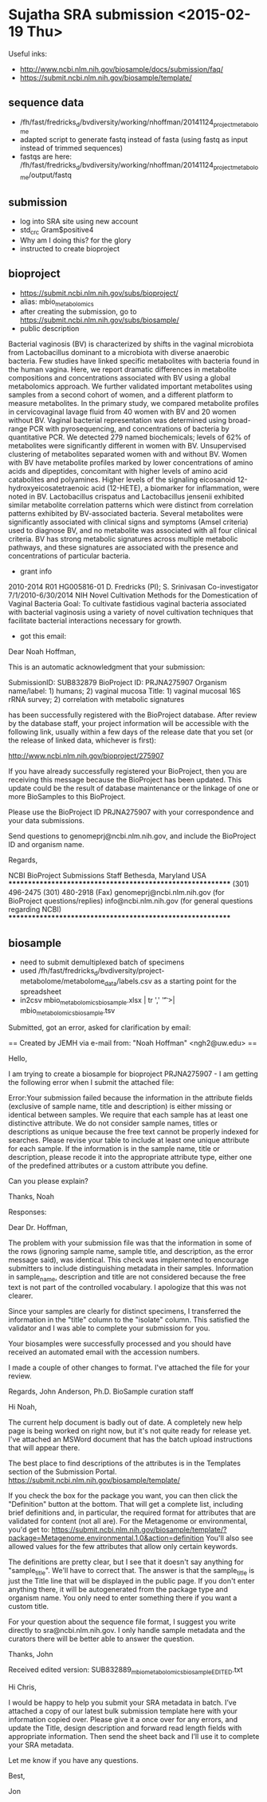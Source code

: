 * Sujatha SRA submission <2015-02-19 Thu>

Useful inks:

- http://www.ncbi.nlm.nih.gov/biosample/docs/submission/faq/
- https://submit.ncbi.nlm.nih.gov/biosample/template/

** sequence data
- /fh/fast/fredricks_d/bvdiversity/working/nhoffman/20141124_project_metabolome
- adapted script to generate fastq instead of fasta (using fastq as input instead of trimmed sequences)
- fastqs are here: /fh/fast/fredricks_d/bvdiversity/working/nhoffman/20141124_project_metabolome/output/fastq

** submission
- log into SRA site using new account
- std_crc Gram$positive4
- Why am I doing this? for the glory
- instructed to create bioproject
** bioproject
- https://submit.ncbi.nlm.nih.gov/subs/bioproject/
- alias: mbio_metabolomics
- after creating the submission, go to https://submit.ncbi.nlm.nih.gov/subs/biosample/
- public description
Bacterial vaginosis (BV) is characterized by shifts in the vaginal microbiota from Lactobacillus dominant to a microbiota with diverse anaerobic bacteria. Few studies have linked specific metabolites with bacteria found in the human vagina. Here, we report dramatic differences in metabolite compositions and concentrations associated with BV using a global metabolomics approach. We further validated important metabolites using samples from a second cohort of women, and a different platform to measure metabolites. In the primary study, we compared metabolite profiles in cervicovaginal lavage fluid from 40 women with BV and 20 women without BV. Vaginal bacterial representation was determined using broad-range PCR with pyrosequencing, and concentrations of bacteria by quantitative PCR. We detected 279 named biochemicals; levels of 62% of metabolites were significantly different in women with BV. Unsupervised clustering of metabolites separated women with and without BV. Women with BV have metabolite profiles marked by lower concentrations of amino acids and dipeptides, concomitant with higher levels of amino acid catabolites and polyamines. Higher levels of the signaling eicosanoid 12-hydroxyeicosatetraenoic acid (12-HETE), a biomarker for inflammation, were noted in BV. Lactobacillus crispatus and Lactobacillus jensenii exhibited similar metabolite correlation patterns which were distinct from correlation patterns exhibited by BV-associated bacteria. Several metabolites were significantly associated with clinical signs and symptoms (Amsel criteria) used to diagnose BV, and no metabolite was associated with all four clinical criteria. BV has strong metabolic signatures across multiple metabolic pathways, and these signatures are associated with the presence and concentrations of particular bacteria.
- grant info
2010-2014                        R01 HG005816-01
                                            D. Fredricks (PI); S. Srinivasan Co-investigator
                                            7/1/2010-6/30/2014                        NIH
                                            Novel Cultivation Methods for the Domestication of Vaginal Bacteria
Goal:  To cultivate fastidious vaginal bacteria associated with bacterial vaginosis using a variety of novel cultivation techniques that facilitate bacterial interactions necessary for growth.

- got this email:
Dear Noah Hoffman,

This is an automatic acknowledgment that your submission:

SubmissionID:		SUB832879
BioProject ID:		PRJNA275907
Organism name/label:	1) humans; 2) vaginal mucosa
Title:			1) vaginal mucosal 16S rRNA survey; 2) correlation with metabolic signatures

has been successfully registered with the BioProject database. After review by the database staff, your project information will be accessible with the following link, usually within a few days of the
release date that you set (or the release of linked data, whichever is first):

http://www.ncbi.nlm.nih.gov/bioproject/275907

If you have already successfully registered your BioProject, then you are receiving this message because
the BioProject has been updated. This update could be the result of database maintenance or the linkage of
one or more BioSamples to this BioProject.

Please use the BioProject ID PRJNA275907 with your correspondence and your data submissions.

Send questions to genomeprj@ncbi.nlm.nih.gov, and include the BioProject ID and organism name.

Regards,

NCBI BioProject Submissions Staff
Bethesda, Maryland  USA
***********************************************************
(301) 496-2475
(301) 480-2918 (Fax)
genomeprj@ncbi.nlm.nih.gov (for BioProject questions/replies)
info@ncbi.nlm.nih.gov (for general questions regarding NCBI)
***********************************************************

** biosample

- need to submit demultiplexed batch of specimens
- used /fh/fast/fredricks_d/bvdiversity/project-metabolome/metabolome_data/labels.csv as a starting point for the spreadsheet
- in2csv mbio_metabolomics_biosample.xlsx | tr ',' '\t' >| mbio_metabolomics_biosample.tsv

Submitted, got an error, asked for clarification by email:

== Created by JEMH via e-mail from: "Noah Hoffman" <ngh2@uw.edu>  ==

Hello,

I am trying to create a biosample for bioproject PRJNA275907 - I am getting the following error when I submit the attached file:

Error:Your submission failed because the information in the attribute fields (exclusive of sample name, title and description) is either missing or identical between samples. We require that each sample has at least one distinctive attribute. We do not consider sample names, titles or descriptions as unique because the free text cannot be properly indexed for searches. Please revise your table to include at least one unique attribute for each sample. If the information is in the sample name, title or description, please recode it into the appropriate attribute type, either one of the predefined attributes or a custom attribute you define.

Can you please explain?

Thanks,
Noah


Responses:

Dear Dr. Hoffman,

The problem with your submission file was that the information in some of the rows (ignoring sample name, sample title, and description, as the error message said), was identical. This check was implemented to encourage submitters to include distinguishing metadata in their samples. Information in sample_name, description and title are not considered because the free text is not part of the controlled vocabulary. I apologize that this was not clearer.

Since your samples are clearly for distinct specimens, I transferred the information in the "title" column to the "isolate" column. This satisfied the validator and I was able to complete your submission for you.

Your biosamples were successfully processed and you should have received an automated email with the accession numbers.

I made a couple of other changes to format. I've attached the file for your review.

Regards,
John Anderson, Ph.D.
BioSample curation staff

Hi Noah,

The current help document is badly out of date. A completely new help page is being worked on right now, but it's not quite ready for release yet. I've attached an MSWord document that has the batch upload instructions that will appear there.

The best place to find descriptions of the attributes is in the Templates section of the Submission Portal.
https://submit.ncbi.nlm.nih.gov/biosample/template/

If you check the box for the package you want, you can then click the "Definition" button at the bottom. That will get a complete list, including brief definitions and, in particular, the required format for attributes that are validated for content (not all are). For the Metagenome or environmental, you'd get to:
https://submit.ncbi.nlm.nih.gov/biosample/template/?package=Metagenome.environmental.1.0&action=definition
You'll also see allowed values for the few attributes that allow only certain keywords.

The definitions are pretty clear, but I see that it doesn't say anything for "sample_title". We'll have to correct that. The answer is that the sample_title is just the Title line that will be displayed in the public page. If you don't enter anything there, it will be autogenerated from the package type and organism name. You only need to enter something there if you want a custom title.

For your question about the sequence file format, I suggest you write directly to sra@ncbi.nlm.nih.gov. I only handle sample metadata and the curators there will be better able to answer the question.

Thanks,
John

Received edited version: SUB832889_mbio_metabolomics_biosample_EDITED.txt

Hi Chris,

I would be happy to help you submit your SRA metadata in batch. I’ve attached a copy of our latest bulk submission template here with your information copied over. Please give it a once over for any errors, and update the Title, design description and forward read length fields with appropriate information. Then send the sheet back and I’ll use it to complete your SRA metadata.

Let me know if you have any questions.

Best,

Jon
